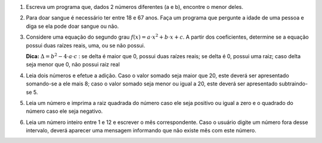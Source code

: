 #. Escreva um programa que, dados 2 números diferentes (a e b), encontre o menor
   deles.

#. Para doar sangue é necessário ter entre 18 e 67 anos. Faça um programa que
   pergunte a idade de uma pessoa e diga se ela pode doar sangue ou não.

#. Considere uma equação do segundo grau
   :math:`f(x) = a \cdot x^2 + b \cdot x + c`.
   A partir dos coeficientes, determine se a equação possui duas raízes reais,
   uma, ou se não possui.

   **Dica:** :math:`\Delta = b^2 - 4 \cdot a \cdot c` : se delta é maior que 0,
   possui duas raízes reais; se delta é 0, possui uma raiz; caso delta seja
   menor que 0, não possui raiz real

#. Leia dois números e efetue a adição. Caso o valor somado seja maior que 20,
   este deverá ser apresentado somando-se a ele mais 8; caso o valor somado seja
   menor ou igual a 20, este deverá ser apresentado subtraindo-se 5.

#. Leia um número e imprima a raiz quadrada do número caso ele seja positivo ou
   igual a zero e o quadrado do número caso ele seja negativo.

#. Leia um número inteiro entre 1 e 12 e escrever o mês correspondente. Caso o
   usuário digite um número fora desse intervalo, deverá aparecer uma mensagem
   informando que não existe mês com este número.